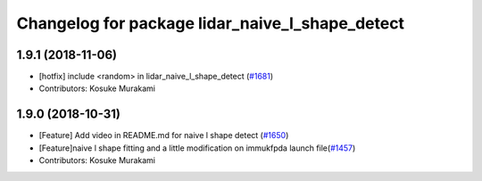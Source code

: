 ^^^^^^^^^^^^^^^^^^^^^^^^^^^^^^^^^^^^^^^^^^^^^^^^
Changelog for package lidar_naive_l_shape_detect
^^^^^^^^^^^^^^^^^^^^^^^^^^^^^^^^^^^^^^^^^^^^^^^^

1.9.1 (2018-11-06)
------------------
* [hotfix] include <random> in lidar_naive_l_shape_detect (`#1681 <https://github.com/CPFL/Autoware/issues/1681>`_)
* Contributors: Kosuke Murakami

1.9.0 (2018-10-31)
------------------
* [Feature] Add video in README.md for naive l shape detect (`#1650 <https://github.com/CPFL/Autoware/issues/1650>`_)
* [Feature]naive l shape fitting and a little modification on immukfpda launch file(`#1457 <https://github.com/CPFL/Autoware/issues/1457>`_)
* Contributors: Kosuke Murakami
